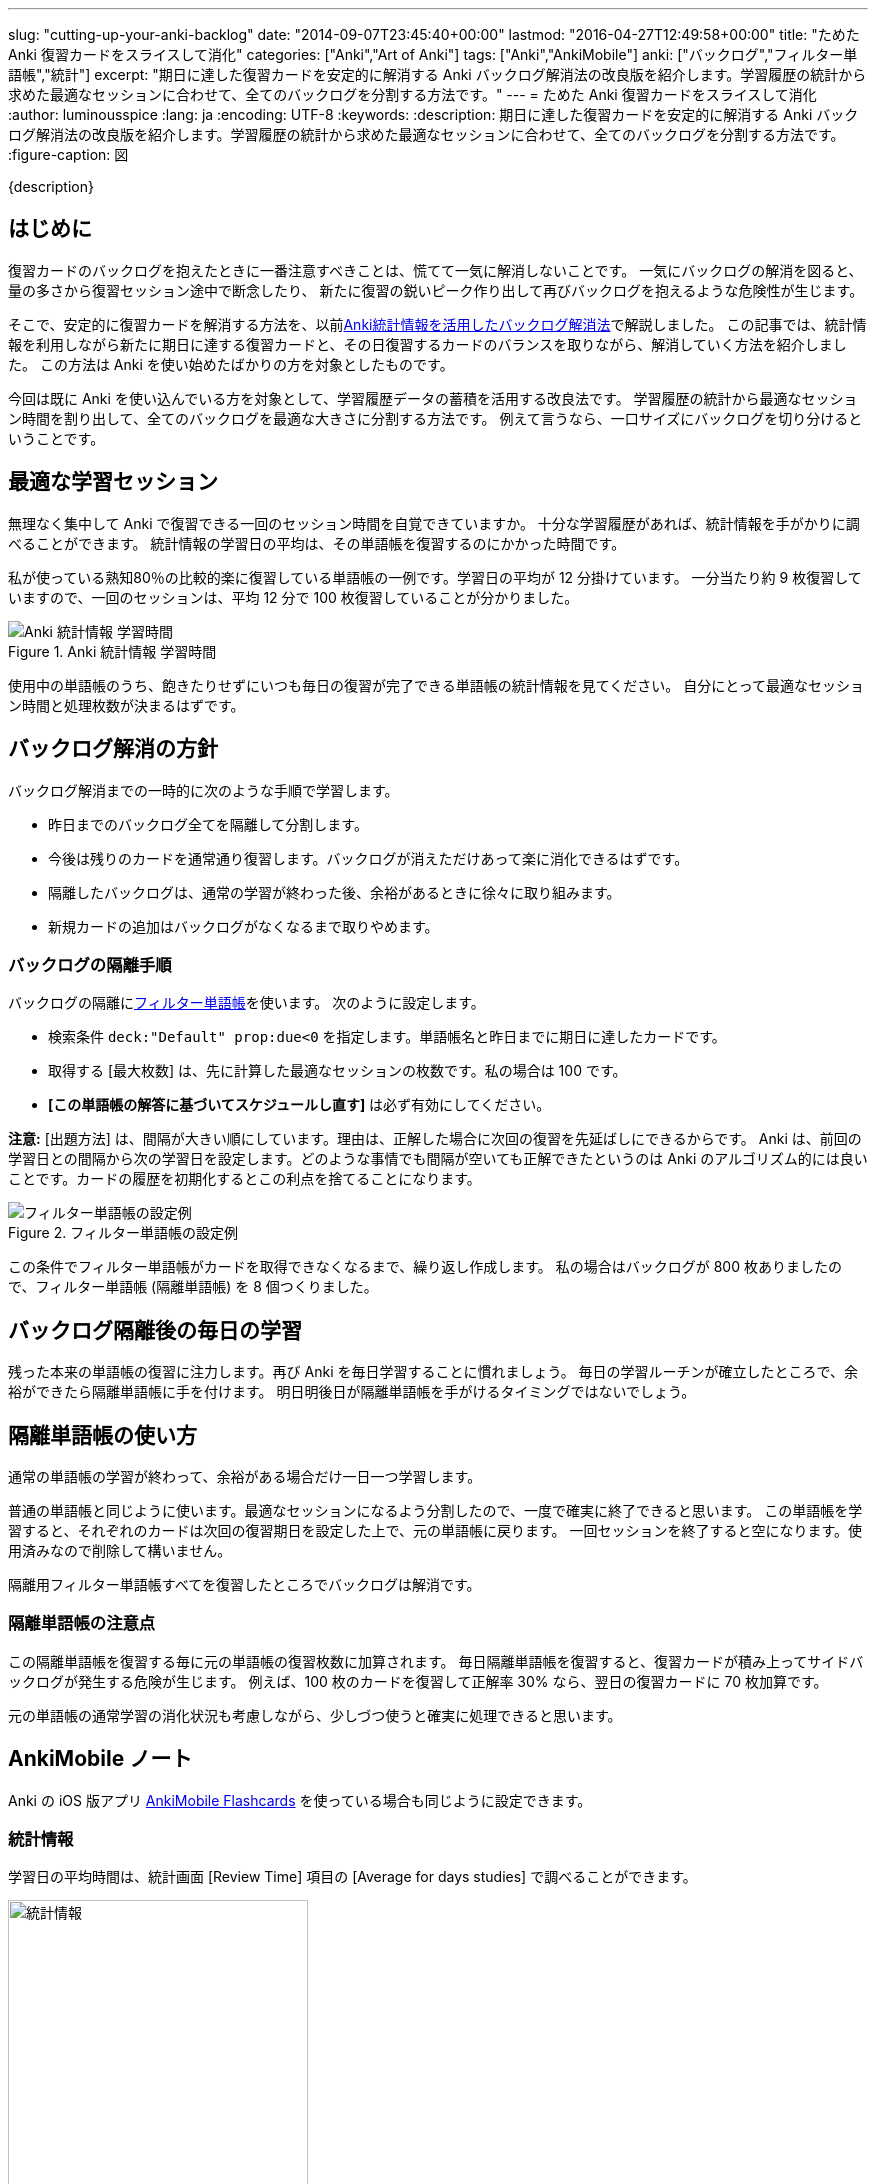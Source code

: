 ---
slug: "cutting-up-your-anki-backlog"
date: "2014-09-07T23:45:40+00:00"
lastmod: "2016-04-27T12:49:58+00:00"
title: "ためた Anki 復習カードをスライスして消化"
categories: ["Anki","Art of Anki"]
tags: ["Anki","AnkiMobile"]
anki: ["バックログ","フィルター単語帳","統計"]
excerpt: "期日に達した復習カードを安定的に解消する Anki バックログ解消法の改良版を紹介します。学習履歴の統計から求めた最適なセッションに合わせて、全てのバックログを分割する方法です。"
---
= ためた Anki 復習カードをスライスして消化
:author: luminousspice
:lang: ja
:encoding: UTF-8
:keywords:
:description: 期日に達した復習カードを安定的に解消する Anki バックログ解消法の改良版を紹介します。学習履歴の統計から求めた最適なセッションに合わせて、全てのバックログを分割する方法です。
:figure-caption: 図

////
http://rightstuff.luminousspice.com/cutting-up-your-anki-backlog/
////

{description}

== はじめに

復習カードのバックログを抱えたときに一番注意すべきことは、慌てて一気に解消しないことです。
一気にバックログの解消を図ると、量の多さから復習セッション途中で断念したり、
新たに復習の鋭いピーク作り出して再びバックログを抱えるような危険性が生じます。

そこで、安定的に復習カードを解消する方法を、以前link:/reduce-anki-backlog-with-stats/[Anki統計情報を活用したバックログ解消法]で解説しました。
この記事では、統計情報を利用しながら新たに期日に達する復習カードと、その日復習するカードのバランスを取りながら、解消していく方法を紹介しました。
この方法は Anki を使い始めたばかりの方を対象としたものです。

今回は既に Anki を使い込んでいる方を対象として、学習履歴データの蓄積を活用する改良法です。
学習履歴の統計から最適なセッション時間を割り出して、全てのバックログを最適な大きさに分割する方法です。
例えて言うなら、一口サイズにバックログを切り分けるということです。

== 最適な学習セッション

無理なく集中して Anki で復習できる一回のセッション時間を自覚できていますか。
十分な学習履歴があれば、統計情報を手がかりに調べることができます。
統計情報の学習日の平均は、その単語帳を復習するのにかかった時間です。

私が使っている熟知80％の比較的楽に復習している単語帳の一例です。学習日の平均が 12 分掛けています。
一分当たり約 9 枚復習していますので、一回のセッションは、平均 12 分で 100 枚復習していることが分かりました。

.Anki 統計情報 学習時間
image::/images/sustainable-decks-stats.png["Anki 統計情報 学習時間"]

使用中の単語帳のうち、飽きたりせずにいつも毎日の復習が完了できる単語帳の統計情報を見てください。
自分にとって最適なセッション時間と処理枚数が決まるはずです。

== バックログ解消の方針

バックログ解消までの一時的に次のような手順で学習します。

* 昨日までのバックログ全てを隔離して分割します。
* 今後は残りのカードを通常通り復習します。バックログが消えただけあって楽に消化できるはずです。
* 隔離したバックログは、通常の学習が終わった後、余裕があるときに徐々に取り組みます。
* 新規カードの追加はバックログがなくなるまで取りやめます。

=== バックログの隔離手順

バックログの隔離にlink:/how-to-customize-learning/[フィルター単語帳]を使います。
次のように設定します。

* 検索条件 `deck:"Default" prop:due<0` を指定します。単語帳名と昨日までに期日に達したカードです。
* 取得する [最大枚数] は、先に計算した最適なセッションの枚数です。私の場合は 100 です。
* *[この単語帳の解答に基づいてスケジュールし直す]* は必ず有効にしてください。

*注意:* [出題方法] は、間隔が大きい順にしています。理由は、正解した場合に次回の復習を先延ばしにできるからです。
Anki は、前回の学習日との間隔から次の学習日を設定します。どのような事情でも間隔が空いても正解できたというのは Anki のアルゴリズム的には良いことです。カードの履歴を初期化するとこの利点を捨てることになります。

.フィルター単語帳の設定例
image::/images/cutting-up-backlog-filterdeck.png["フィルター単語帳の設定例"]

この条件でフィルター単語帳がカードを取得できなくなるまで、繰り返し作成します。
私の場合はバックログが 800 枚ありましたので、フィルター単語帳 (隔離単語帳) を 8 個つくりました。

== バックログ隔離後の毎日の学習

残った本来の単語帳の復習に注力します。再び Anki を毎日学習することに慣れましょう。
毎日の学習ルーチンが確立したところで、余裕ができたら隔離単語帳に手を付けます。
明日明後日が隔離単語帳を手がけるタイミングではないでしょう。

== 隔離単語帳の使い方

通常の単語帳の学習が終わって、余裕がある場合だけ一日一つ学習します。

普通の単語帳と同じように使います。最適なセッションになるよう分割したので、一度で確実に終了できると思います。
この単語帳を学習すると、それぞれのカードは次回の復習期日を設定した上で、元の単語帳に戻ります。
一回セッションを終了すると空になります。使用済みなので削除して構いません。

隔離用フィルター単語帳すべてを復習したところでバックログは解消です。

=== 隔離単語帳の注意点

この隔離単語帳を復習する毎に元の単語帳の復習枚数に加算されます。
毎日隔離単語帳を復習すると、復習カードが積み上ってサイドバックログが発生する危険が生じます。
例えば、100 枚のカードを復習して正解率 30% なら、翌日の復習カードに 70 枚加算です。

元の単語帳の通常学習の消化状況も考慮しながら、少しづつ使うと確実に処理できると思います。

[[ankimobilenote]]

== AnkiMobile ノート

Anki の iOS 版アプリ https://geo.itunes.apple.com/jp/app/ankimobile-flashcards/id373493387?mt=8&at=11lGoS[AnkiMobile Flashcards] を使っている場合も同じように設定できます。

=== 統計情報

学習日の平均時間は、統計画面 [Review Time] 項目の [Average for days studies] で調べることができます。

.統計情報
image::/images/am-stats-reviewtime.png[統計情報,width="300"]

=== フィルター単語帳の設定

link:/how-to-ankimobile-custom-study/[AnkiMobile のフィルター単語帳の場合]は、オプション *[Reschedule cards based on my answers in this deck?]* を有効にします。

.フィルター単語帳
image::/images/am-filter.png[フィルター単語帳,width="300"]

== おわりに

Anki の使用経験が長ければ統計情報を利用して、自分の最適が学習条件を求めることができます。
仮に何らかの障害で一時期学習が続けられなくなって、バックログがたまると全ての履歴を初期化したくなるかもしれません。
実は、過去の履歴を活用することで元の学習状態にいち早く復帰できるのです。

== 更新情報

2014/09/07: 初出

2016/04/27: 追加 AnkiMobile 2.0.21 対応